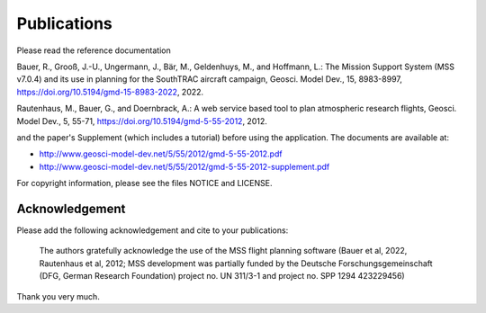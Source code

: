 Publications
============

Please read the reference documentation

Bauer, R., Grooß, J.-U., Ungermann, J., Bär, M., Geldenhuys, M., and Hoffmann, L.: The Mission Support
System (MSS v7.0.4) and its use in planning for the SouthTRAC aircraft campaign, Geosci.
Model Dev., 15, 8983-8997, https://doi.org/10.5194/gmd-15-8983-2022, 2022.

Rautenhaus, M., Bauer, G., and Doernbrack, A.: A web service based
tool to plan atmospheric research flights, Geosci. Model Dev., 5,
55-71, https://doi.org/10.5194/gmd-5-55-2012, 2012.

and the paper's Supplement (which includes a tutorial) before using the
application. The documents are available at:

- http://www.geosci-model-dev.net/5/55/2012/gmd-5-55-2012.pdf
- http://www.geosci-model-dev.net/5/55/2012/gmd-5-55-2012-supplement.pdf

For copyright information, please see the files NOTICE and LICENSE.

Acknowledgement
---------------

Please add the following acknowledgement and cite to your publications:


  The authors gratefully acknowledge the use of the MSS flight planning
  software (Bauer et al, 2022, Rautenhaus et al, 2012;
  MSS development was partially funded by the Deutsche Forschungsgemeinschaft
  (DFG, German Research Foundation) project no. UN 311/3-1
  and project no. SPP 1294 423229456)

Thank you very much.
